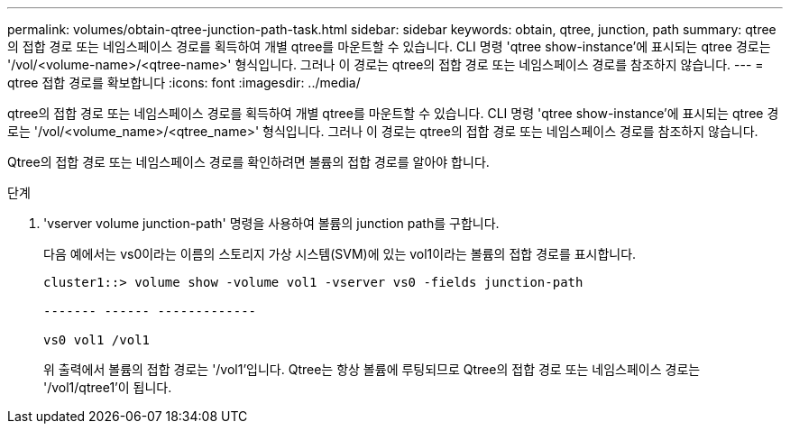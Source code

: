 ---
permalink: volumes/obtain-qtree-junction-path-task.html 
sidebar: sidebar 
keywords: obtain, qtree, junction, path 
summary: qtree의 접합 경로 또는 네임스페이스 경로를 획득하여 개별 qtree를 마운트할 수 있습니다. CLI 명령 'qtree show-instance'에 표시되는 qtree 경로는 '/vol/<volume-name>/<qtree-name>' 형식입니다. 그러나 이 경로는 qtree의 접합 경로 또는 네임스페이스 경로를 참조하지 않습니다. 
---
= qtree 접합 경로를 확보합니다
:icons: font
:imagesdir: ../media/


[role="lead"]
qtree의 접합 경로 또는 네임스페이스 경로를 획득하여 개별 qtree를 마운트할 수 있습니다. CLI 명령 'qtree show-instance'에 표시되는 qtree 경로는 '/vol/<volume_name>/<qtree_name>' 형식입니다. 그러나 이 경로는 qtree의 접합 경로 또는 네임스페이스 경로를 참조하지 않습니다.

Qtree의 접합 경로 또는 네임스페이스 경로를 확인하려면 볼륨의 접합 경로를 알아야 합니다.

.단계
. 'vserver volume junction-path' 명령을 사용하여 볼륨의 junction path를 구합니다.
+
다음 예에서는 vs0이라는 이름의 스토리지 가상 시스템(SVM)에 있는 vol1이라는 볼륨의 접합 경로를 표시합니다.

+
[listing]
----
cluster1::> volume show -volume vol1 -vserver vs0 -fields junction-path

------- ------ -------------

vs0 vol1 /vol1
----
+
위 출력에서 볼륨의 접합 경로는 '/vol1'입니다. Qtree는 항상 볼륨에 루팅되므로 Qtree의 접합 경로 또는 네임스페이스 경로는 '/vol1/qtree1'이 됩니다.


